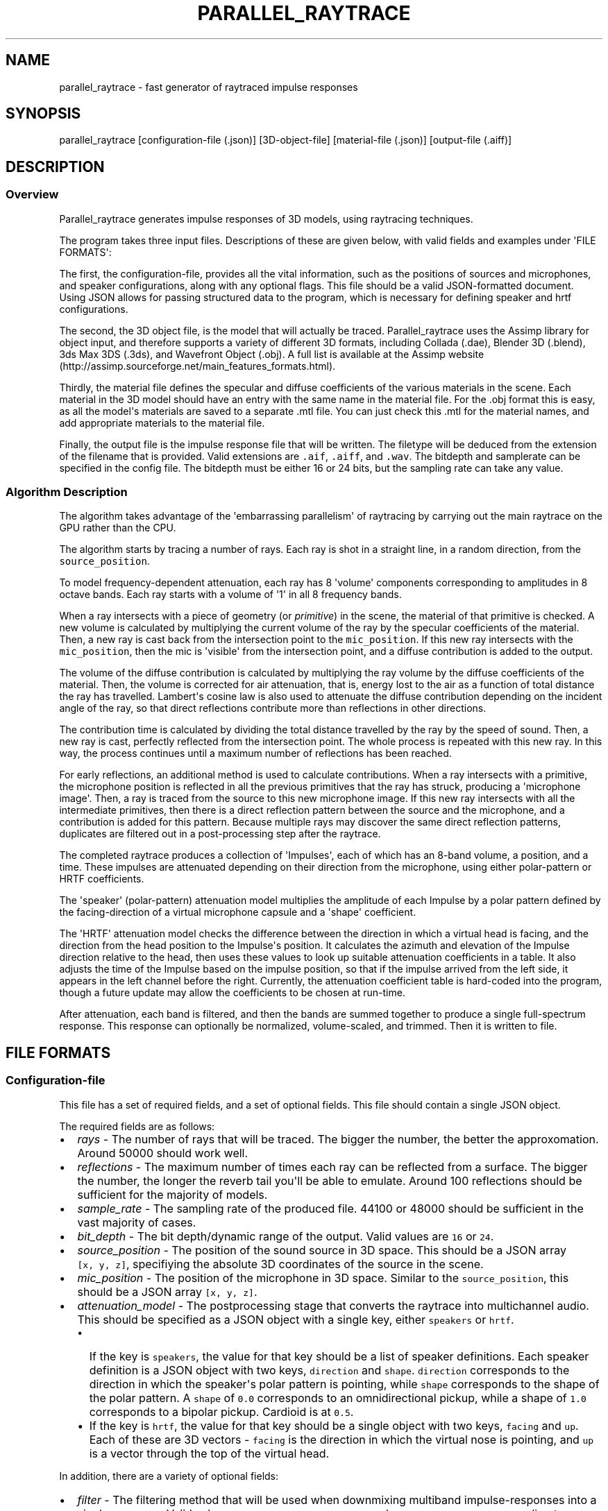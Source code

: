 .TH "PARALLEL_RAYTRACE" "1" "March 9, 2015" "Rayverb User Manual" ""
.SH NAME
.PP
parallel_raytrace \- fast generator of raytraced impulse responses
.SH SYNOPSIS
.PP
parallel_raytrace [configuration\-file (.json)] [3D\-object\-file]
[material\-file (.json)] [output\-file (.aiff)]
.SH DESCRIPTION
.SS Overview
.PP
Parallel_raytrace generates impulse responses of 3D models, using
raytracing techniques.
.PP
The program takes three input files.
Descriptions of these are given below, with valid fields and examples
under \[aq]FILE FORMATS\[aq]:
.PP
The first, the configuration\-file, provides all the vital information,
such as the positions of sources and microphones, and speaker
configurations, along with any optional flags.
This file should be a valid JSON\-formatted document.
Using JSON allows for passing structured data to the program, which is
necessary for defining speaker and hrtf configurations.
.PP
The second, the 3D object file, is the model that will actually be
traced.
Parallel_raytrace uses the Assimp library for object input, and
therefore supports a variety of different 3D formats, including Collada
(.dae), Blender 3D (.blend), 3ds Max 3DS (.3ds), and Wavefront Object
(.obj).
A full list is available at the Assimp
website (http://assimp.sourceforge.net/main_features_formats.html).
.PP
Thirdly, the material file defines the specular and diffuse coefficients
of the various materials in the scene.
Each material in the 3D model should have an entry with the same name in
the material file.
For the .obj format this is easy, as all the model\[aq]s materials are
saved to a separate .mtl file.
You can just check this .mtl for the material names, and add appropriate
materials to the material file.
.PP
Finally, the output file is the impulse response file that will be
written.
The filetype will be deduced from the extension of the filename that is
provided.
Valid extensions are \f[C]\&.aif\f[], \f[C]\&.aiff\f[], and
\f[C]\&.wav\f[].
The bitdepth and samplerate can be specified in the config file.
The bitdepth must be either 16 or 24 bits, but the sampling rate can
take any value.
.SS Algorithm Description
.PP
The algorithm takes advantage of the \[aq]embarrassing parallelism\[aq]
of raytracing by carrying out the main raytrace on the GPU rather than
the CPU.
.PP
The algorithm starts by tracing a number of rays.
Each ray is shot in a straight line, in a random direction, from the
\f[C]source_position\f[].
.PP
To model frequency\-dependent attenuation, each ray has 8
\[aq]volume\[aq] components corresponding to amplitudes in 8 octave
bands.
Each ray starts with a volume of \[aq]1\[aq] in all 8 frequency bands.
.PP
When a ray intersects with a piece of geometry (or \f[I]primitive\f[])
in the scene, the material of that primitive is checked.
A new volume is calculated by multiplying the current volume of the ray
by the specular coefficients of the material.
Then, a new ray is cast back from the intersection point to the
\f[C]mic_position\f[].
If this new ray intersects with the \f[C]mic_position\f[], then the mic
is \[aq]visible\[aq] from the intersection point, and a diffuse
contribution is added to the output.
.PP
The volume of the diffuse contribution is calculated by multiplying the
ray volume by the diffuse coefficients of the material.
Then, the volume is corrected for air attenuation, that is, energy lost
to the air as a function of total distance the ray has travelled.
Lambert\[aq]s cosine law is also used to attenuate the diffuse
contribution depending on the incident angle of the ray, so that direct
reflections contribute more than reflections in other directions.
.PP
The contribution time is calculated by dividing the total distance
travelled by the ray by the speed of sound.
Then, a new ray is cast, perfectly reflected from the intersection
point.
The whole process is repeated with this new ray.
In this way, the process continues until a maximum number of reflections
has been reached.
.PP
For early reflections, an additional method is used to calculate
contributions.
When a ray intersects with a primitive, the microphone position is
reflected in all the previous primitives that the ray has struck,
producing a \[aq]microphone image\[aq].
Then, a ray is traced from the source to this new microphone image.
If this new ray intersects with all the intermediate primitives, then
there is a direct reflection pattern between the source and the
microphone, and a contribution is added for this pattern.
Because multiple rays may discover the same direct reflection patterns,
duplicates are filtered out in a post\-processing step after the
raytrace.
.PP
The completed raytrace produces a collection of \[aq]Impulses\[aq], each
of which has an 8\-band volume, a position, and a time.
These impulses are attenuated depending on their direction from the
microphone, using either polar\-pattern or HRTF coefficients.
.PP
The \[aq]speaker\[aq] (polar\-pattern) attenuation model multiplies the
amplitude of each Impulse by a polar pattern defined by the
facing\-direction of a virtual microphone capsule and a \[aq]shape\[aq]
coefficient.
.PP
The \[aq]HRTF\[aq] attenuation model checks the difference between the
direction in which a virtual head is facing, and the direction from the
head position to the Impulse\[aq]s position.
It calculates the azimuth and elevation of the Impulse direction
relative to the head, then uses these values to look up suitable
attenuation coefficients in a table.
It also adjusts the time of the Impulse based on the impulse position,
so that if the impulse arrived from the left side, it appears in the
left channel before the right.
Currently, the attenuation coefficient table is hard\-coded into the
program, though a future update may allow the coefficients to be chosen
at run\-time.
.PP
After attenuation, each band is filtered, and then the bands are summed
together to produce a single full\-spectrum response.
This response can optionally be normalized, volume\-scaled, and trimmed.
Then it is written to file.
.SH FILE FORMATS
.SS Configuration\-file
.PP
This file has a set of required fields, and a set of optional fields.
This file should contain a single JSON object.
.PP
The required fields are as follows:
.IP \[bu] 2
\f[I]rays\f[] \- The number of rays that will be traced.
The bigger the number, the better the approxomation.
Around 50000 should work well.
.IP \[bu] 2
\f[I]reflections\f[] \- The maximum number of times each ray can be
reflected from a surface.
The bigger the number, the longer the reverb tail you\[aq]ll be able to
emulate.
Around 100 reflections should be sufficient for the majority of models.
.IP \[bu] 2
\f[I]sample_rate\f[] \- The sampling rate of the produced file.
44100 or 48000 should be sufficient in the vast majority of cases.
.IP \[bu] 2
\f[I]bit_depth\f[] \- The bit depth/dynamic range of the output.
Valid values are \f[C]16\f[] or \f[C]24\f[].
.IP \[bu] 2
\f[I]source_position\f[] \- The position of the sound source in 3D
space.
This should be a JSON array \f[C][x,\ y,\ z]\f[], specifiying the
absolute 3D coordinates of the source in the scene.
.IP \[bu] 2
\f[I]mic_position\f[] \- The position of the microphone in 3D space.
Similar to the \f[C]source_position\f[], this should be a JSON array
\f[C][x,\ y,\ z]\f[].
.IP \[bu] 2
\f[I]attenuation_model\f[] \- The postprocessing stage that converts the
raytrace into multichannel audio.
This should be specified as a JSON object with a single key, either
\f[C]speakers\f[] or \f[C]hrtf\f[].
.RS 2
.IP \[bu] 2
If the key is \f[C]speakers\f[], the value for that key should be a list
of speaker definitions.
Each speaker definition is a JSON object with two keys,
\f[C]direction\f[] and \f[C]shape\f[].
\f[C]direction\f[] corresponds to the direction in which the
speaker\[aq]s polar pattern is pointing, while \f[C]shape\f[]
corresponds to the shape of the polar pattern.
A \f[C]shape\f[] of \f[C]0.0\f[] corresponds to an omnidirectional
pickup, while a shape of \f[C]1.0\f[] corresponds to a bipolar pickup.
Cardioid is at \f[C]0.5\f[].
.IP \[bu] 2
If the key is \f[C]hrtf\f[], the value for that key should be a single
object with two keys, \f[C]facing\f[] and \f[C]up\f[].
Each of these are 3D vectors \- \f[C]facing\f[] is the direction in
which the virtual nose is pointing, and \f[C]up\f[] is a vector through
the top of the virtual head.
.RE
.PP
In addition, there are a variety of optional fields:
.IP \[bu] 2
\f[I]filter\f[] \- The filtering method that will be used when
downmixing multiband impulse\-responses into a single response.
Valid values are \f[C]sinc\f[], \f[C]onepass\f[], \f[C]twopass\f[], and
\f[C]linkwitz_riley\f[], corresponding to windowed\-sinc, single\-pass
biquad, two\-pass biquad, and linear\-phase linkwitz\-riley filtering.
.IP \[bu] 2
\f[I]hipass\f[] \- The hipass cutoff frequency of the lowest frequency
band.
Low frequency estimation is not very accurate with raytracing methods,
so this is a useful parameter for controlling the \[aq]boominess\[aq] of
the low\-end, and for removing DC bias.
.IP \[bu] 2
\f[I]normalize\f[] \- Whether or not to normalize the output.
Normally, you\[aq]ll want normalization (so there\[aq]s no
clipping/distortion), but if you\[aq]re tracing lots of matched impulses
of one room you might want them all at the same relative volume, in
which case you should set this to \f[C]false\f[].
If you disable normalization, you should also set \f[C]volume_scale\f[]
low to avoid clipping.
.IP \[bu] 2
\f[I]volume_scale\f[] \- A global multiplier coefficient.
Useful if you don\[aq]t want normalized responses, but instead want
several responses at the same relative level.
This value should be in the range (0, 1).
You might need to experiment to find a suitable value.
.IP \[bu] 2
\f[I]trim_predelay\f[] \- Removes predelay from the impulse.
For most musical applications, you\[aq]ll want to keep this enabled, so
that your musical material isn\[aq]t delayed.
If you\[aq]re doing auralization or room\-modelling, you might want to
disable it.
.IP \[bu] 2
\f[I]remove_direct\f[] \- Removes the direct source\->mic impulse
contribution.
.IP \[bu] 2
\f[I]trim_tail\f[] \- Traces can have very long, nearly inaudible reverb
tails.
Enable this to trim the quiet reverb tail.
.IP \[bu] 2
\f[I]output_mode\f[] \- Whether to output diffuse contributions,
image\-source contributions, or both.
You probably want both, but the other modes may be useful for
diagnostics.
Valid values are \f[C]all\f[], \f[C]image_only\f[], and
\f[C]diffuse_only\f[].
.IP \[bu] 2
\f[I]verbose\f[] \- If enabled, the program will print additional
diagnostic information, such as the model materials found, and OpenCL
build information, to stderr.
.PP
An example configuration file is shown below:
.IP
.nf
\f[C]
{
\ \ \ \ "source_position":\ [0,\ 1,\ 0],
\ \ \ \ "mic_position":\ [0,\ 1,\ 2],
\ \ \ \ "rays":\ 50000,
\ \ \ \ "reflections":\ 128,
\ \ \ \ "sample_rate":\ 44100,
\ \ \ \ "bit_depth":\ 16,
\ \ \ \ "attenuation_model":
\ \ \ \ {\ \ \ "speakers":
\ \ \ \ \ \ \ \ [\ \ \ {"direction":\ [\-1,\ 0,\ \-1],\ "shape":\ 0.5}
\ \ \ \ \ \ \ \ ,\ \ \ {"direction":\ [\ 1,\ 0,\ \-1],\ "shape":\ 0.5}
\ \ \ \ \ \ \ \ ]
\ \ \ \ },
\ \ \ \ "filter":\ "twopass",
\ \ \ \ "hipass":\ 30,
\ \ \ \ "trim_predelay":\ true,
\ \ \ \ "trim_tail":\ true,
\ \ \ \ "output_mode":\ "all"
}
\f[]
.fi
.SS Material\-file
.PP
The material file should contain a single JSON object, where each field
of the object refers to a specific material definition.
A material definition is a JSON object with two fields,
\f[C]specular\f[] and \f[C]diffuse\f[], both of which are arrays of
eight floating\-point values.
The values in each array refer to coefficients in each of eight
frequency bands, from low to high, and are used to calculate ray
attenuation in each of these bands.
Each material in the 3D model should have a corresponding field with the
same name as the material in the material file.
.PP
An example material file is shown below:
.IP
.nf
\f[C]
{\ \ \ "concrete_floor":
\ \ \ \ {\ \ \ "specular":\ [0.99,\ 0.97,\ 0.95,\ 0.98,\ 0.98,\ 0.98,\ 0.98,\ 0.98]
\ \ \ \ ,\ \ \ "diffuse":\ [0.95,\ 0.9,\ 0.85,\ 0.8,\ 0.75,\ 0.7,\ 0.65,\ 0.6]
\ \ \ \ }
,\ \ \ "brickwork":
\ \ \ \ {\ \ \ "specular":\ [0.99,\ 0.98,\ 0.98,\ 0.97,\ 0.97,\ 0.96,\ 0.96,\ 0.96]
\ \ \ \ ,\ \ \ "diffuse":\ [0.95,\ 0.9,\ 0.85,\ 0.8,\ 0.75,\ 0.7,\ 0.65,\ 0.6]
\ \ \ \ }
}
\f[]
.fi
.SH AUTHORS
Reuben Thomas.
